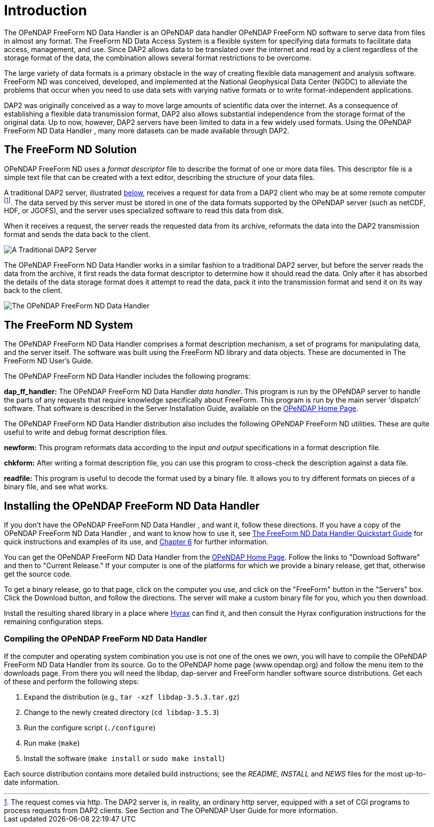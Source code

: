 :Alexander Porrello <alexporrello@gmail.com>:
:imagesdir: ../images

= Introduction =

The OPeNDAP FreeForm ND Data Handler is an OPeNDAP data handler
OPeNDAP FreeForm ND software to serve data from files in almost any format. The
FreeForm ND Data Access System is a flexible system for specifying
data formats to facilitate data access, management, and use. Since
DAP2 allows data to be translated over the internet and read by a
client regardless of the storage format of the data, the combination
allows several format restrictions to be overcome. 

The large variety of data formats is a primary obstacle in the way of
creating flexible data management and analysis software. FreeForm ND
was conceived, developed, and implemented at the National Geophysical
Data Center (NGDC) to alleviate the problems that occur when you need
to use data sets with varying native formats or to write
format-independent applications.

DAP2 was originally conceived as a way to move large amounts of
scientific data over the internet.  As a consequence of establishing a
flexible data transmission format, DAP2 also allows substantial
independence from the storage format of the original data.  Up to now,
however, DAP2 servers have been limited to data in a few widely used
formats.  Using the OPeNDAP FreeForm ND Data Handler , many more datasets can be made available
through DAP2.

== The FreeForm ND Solution ==

OPeNDAP FreeForm ND uses a _format descriptor_ file to describe the format
of one or more data files.  This descriptor file is a simple text file
that can be created with a text editor, describing the structure of
your data files.

A traditional DAP2 server, illustrated <<dintro, below>>,
receives a request for data from a DAP2 client who may be at some
remote computer footnote:[The request comes via http. The DAP2 
server is, in reality, an ordinary http server, equipped with 
a set of CGI programs to process requests from DAP2 clients. 
See Section  and The OPeNDAP User Guide for more information.]. 
The data served by this server must be stored in one of the data 
formats supported by the OPeNDAP server (such as netCDF, HDF, or 
JGOFS), and the server uses specialized software to read this data
from disk.

When it receives a request, the server reads the requested data from
its archive, reformats the data into the DAP2 transmission format and
sends the data back to the client.

[[dintro]]
image::dintro_01.jpg[A Traditional DAP2 Server, align="center"]

The OPeNDAP FreeForm ND Data Handler works in a similar fashion to a traditional DAP2 server, but
before the server reads the data from the archive, it first reads the
data format descriptor to determine how it should read the data.  Only
after it has absorbed the details of the data storage format does it
attempt to read the data, pack it into the transmission format and
send it on its way back to the client.

image::dintro_02.jpg[The OPeNDAP FreeForm ND Data Handler, align="center"]

== The FreeForm ND System ==

The OPeNDAP FreeForm ND Data Handler comprises a format description mechanism, a set of programs
for manipulating data, and the server itself.  The software was built
using the FreeForm ND library and data objects.  These are documented
in The FreeForm ND User's Guide.

The OPeNDAP FreeForm ND Data Handler includes the following programs:

*dap_ff_handler:* The OPeNDAP FreeForm ND Data Handler _data handler_. This program is run by the OPeNDAP server to handle the parts of any requests that require knowledge specifically about FreeForm. This program is run by the main server 'dispatch' software. That software is described in the Server Installation Guide, available on the 
link:https://www.opendap.org/[OPeNDAP Home Page].

The OPeNDAP FreeForm ND Data Handler distribution also includes the following OPeNDAP FreeForm ND utilities. These are quite useful to write and debug format description files.

*newform:* This program reformats data according to the input _and output_  specifications in a format description file.

*chkform:* After writing a format description file, you can use this program to cross-check the description against a data file.

*readfile:* This program is useful to decode the format used by a binary file.  It allows you to try different formats on pieces of a binary file, and see what works.

== Installing the OPeNDAP FreeForm ND Data Handler ==

If you don't have the OPeNDAP FreeForm ND Data Handler , and want it, follow these directions.  If you have a copy of the OPeNDAP FreeForm ND Data Handler , and want to know how to use it, see <<dquick, The FreeForm ND Data Handler Quickstart Guide>> for quick instructions and examples of its use, 
and <<ff-server, Chapter 6>> for further information.

You can get the OPeNDAP FreeForm ND Data Handler from the 
link:https://www.opendap.org/[OPeNDAP Home Page]. Follow the links to
"Download Software" and then to "Current Release."  If your
computer is one of the platforms for which we provide a binary release,
get that, otherwise get the source code.

To get a binary release, go to that page, click on the computer you
use, and click on the "FreeForm" button in the "Servers" box.
Click the Download button, and follow the directions.  The
server will make a custom binary file for you, which you then
download.

Install the resulting shared library in a place where 
<<hyrax-overview, Hyrax>> can find it, and then consult the Hyrax
configuration instructions for the remaining configuration steps.


=== Compiling the OPeNDAP FreeForm ND Data Handler ===

If the computer and operating system combination you use is not one of
the ones we own, you will have to compile the OPeNDAP FreeForm ND Data Handler from its source. Go to the OPeNDAP home page (www.opendap.org) and follow the menu item
to the downloads page. From there you will need the libdap, dap-server
and FreeForm handler software source distributions. Get each of these
and perform the following steps:


. Expand the distribution (e.g., `tar -xzf libdap-3.5.3.tar.gz`)
. Change to the newly created directory (`cd libdap-3.5.3`)
. Run the configure script (`./configure`)
. Run make (`make`)
. Install the software (`make install` or `sudo make install`)

Each source distribution contains more detailed build instructions;
see the _README_, _INSTALL_ and _NEWS_ files for the most
up-to-date information.